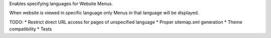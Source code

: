 Enables specifying languages for Website Menus.

When website is viewed in specific language only Menus in that language will
be displayed.

TODO:
* Restrict direct URL access for pages of unspecified language
* Proper sitemap.xml generation
* Theme compatibility
* Tests


